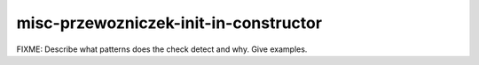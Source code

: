 .. title:: clang-tidy - misc-przewozniczek-init-in-constructor

misc-przewozniczek-init-in-constructor
======================================

FIXME: Describe what patterns does the check detect and why. Give examples.

